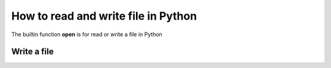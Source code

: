 How to read and write file in Python
====================================

The builtin function **open** is for read or write a file in Python

Write a file
------------




